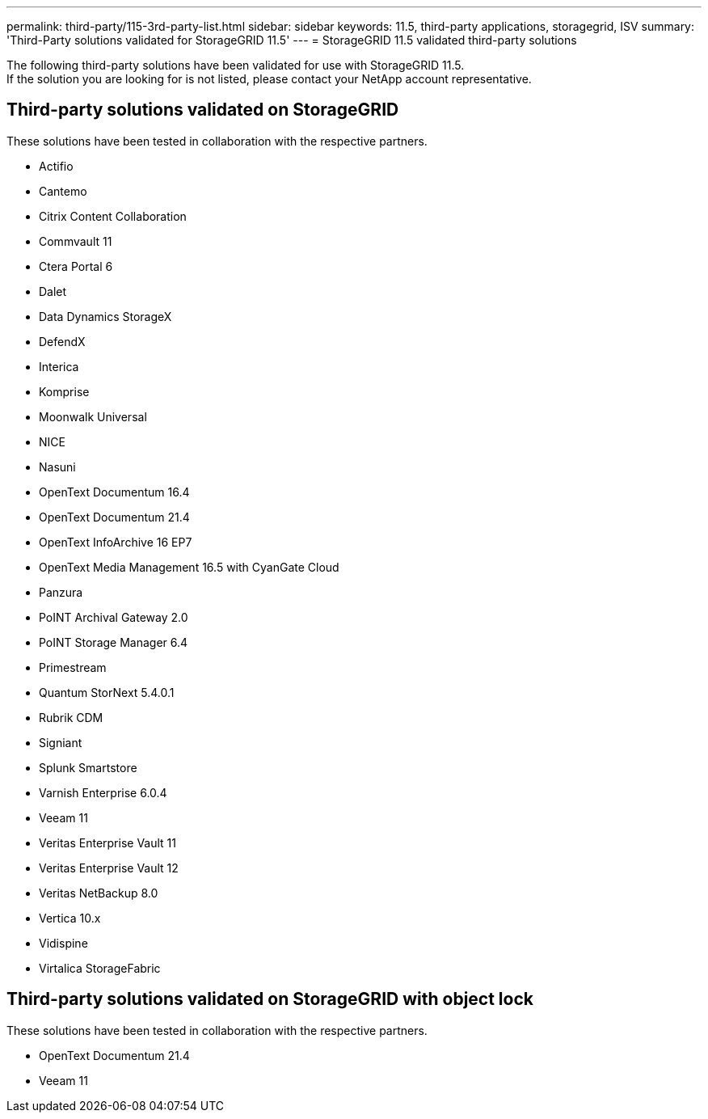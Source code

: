 ---
permalink: third-party/115-3rd-party-list.html
sidebar: sidebar
keywords: 11.5, third-party applications, storagegrid, ISV
summary: 'Third-Party solutions validated for StorageGRID 11.5'
---
= StorageGRID 11.5 validated third-party solutions


:icons: font
:imagesdir: ../media/

[.lead]

The following third-party solutions have been validated for use with StorageGRID 11.5. +
If the solution you are looking for is not listed, please contact your NetApp account representative.

== Third-party solutions validated on StorageGRID

These solutions have been tested in collaboration with the respective partners. 

* Actifio
* Cantemo
* Citrix Content Collaboration
* Commvault 11
* Ctera Portal 6
* Dalet
* Data Dynamics StorageX
* DefendX
* Interica
* Komprise
* Moonwalk Universal
* NICE
* Nasuni
* OpenText Documentum 16.4
* OpenText Documentum 21.4
* OpenText InfoArchive 16 EP7
* OpenText Media Management 16.5 with CyanGate Cloud
* Panzura
* PoINT Archival Gateway 2.0
* PoINT Storage Manager 6.4
* Primestream
* Quantum StorNext 5.4.0.1
* Rubrik CDM
* Signiant
* Splunk Smartstore
* Varnish Enterprise 6.0.4
* Veeam 11
* Veritas Enterprise Vault 11
* Veritas Enterprise Vault 12
* Veritas NetBackup 8.0
* Vertica 10.x
* Vidispine
* Virtalica StorageFabric


== Third-party solutions validated on StorageGRID with object lock

These solutions have been tested in collaboration with the respective partners.

* OpenText Documentum 21.4
* Veeam 11